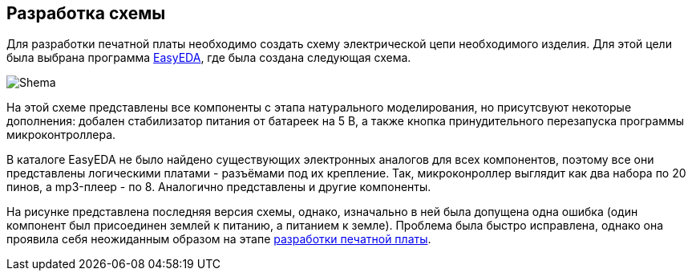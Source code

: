 ifdef::env-github[]
:imagesdir: ../images/
endif::[]
ifdef::env-vscode[]
:imagesdir: ../images/
endif::[]
== Разработка схемы

Для разработки печатной платы необходимо создать схему электрической цепи необходимого изделия. Для этой цели была выбрана программа https://easyeda.com/[EasyEDA], где была создана следующая схема.

image::Shema.png[]

На этой схеме представлены все компоненты с этапа натурального моделирования, но присутсвуют некоторые дополнения: добален стабилизатор питания от батареек на 5 В, а также кнопка принудительного перезапуска программы микроконтроллера.

В каталоге EasyEDA не было найдено существующих электронных аналогов для всех компонентов, поэтому все они представлены логическими платами - разъёмами под их крепление. Так, микроконроллер выглядит как два набора по 20 пинов, а mp3-плеер - по 8. Аналогично представлены и другие компоненты.

На рисунке представлена последняя версия схемы, однако, изначально в ней была допущена одна ошибка (один компонент был присоединен землей к питанию, а питанием к земле). Проблема была быстро исправлена, однако она проявила себя неожиданным образом на этапе xref:plata_teor.adoc[разработки печатной платы].